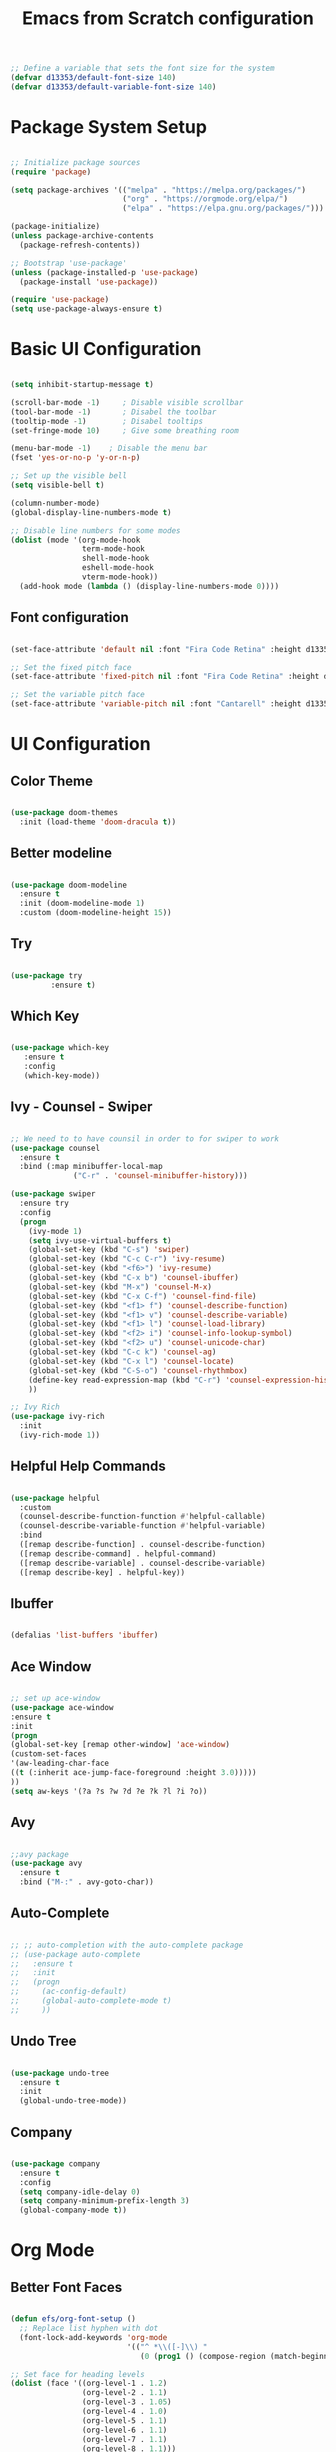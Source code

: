 #+TITLE: Emacs from Scratch configuration
#+PROPERTY: header-args:emacs-lisp :tangle ./init.el :mkdirp yes

#+begin_src emacs-lisp
  ;; Define a variable that sets the font size for the system
  (defvar d13353/default-font-size 140)
  (defvar d13353/default-variable-font-size 140)
#+end_src

#+RESULTS:
: d13353/default-variable-font-size

* Package System Setup

#+begin_src emacs-lisp

  ;; Initialize package sources
  (require 'package)

  (setq package-archives '(("melpa" . "https://melpa.org/packages/")
                           ("org" . "https://orgmode.org/elpa/")
                           ("elpa" . "https://elpa.gnu.org/packages/")))

  (package-initialize)
  (unless package-archive-contents
    (package-refresh-contents))

  ;; Bootstrap 'use-package' 
  (unless (package-installed-p 'use-package)
    (package-install 'use-package))

  (require 'use-package)
  (setq use-package-always-ensure t)

#+end_src

#+RESULTS:
: t


* Basic UI Configuration

#+begin_src emacs-lisp

     (setq inhibit-startup-message t)

     (scroll-bar-mode -1)     ; Disable visible scrollbar
     (tool-bar-mode -1)       ; Disabel the toolbar
     (tooltip-mode -1)        ; Disabel tooltips
     (set-fringe-mode 10)     ; Give some breathing room

     (menu-bar-mode -1)    ; Disable the menu bar
     (fset 'yes-or-no-p 'y-or-n-p)

     ;; Set up the visible bell
     (setq visible-bell t)

     (column-number-mode)
     (global-display-line-numbers-mode t)

     ;; Disable line numbers for some modes
     (dolist (mode '(org-mode-hook
                     term-mode-hook
                     shell-mode-hook
                     eshell-mode-hook
                     vterm-mode-hook))
       (add-hook mode (lambda () (display-line-numbers-mode 0))))

#+end_src

#+RESULTS:


** Font configuration
#+begin_src emacs-lisp 

  (set-face-attribute 'default nil :font "Fira Code Retina" :height d13353/default-font-size)

  ;; Set the fixed pitch face
  (set-face-attribute 'fixed-pitch nil :font "Fira Code Retina" :height d13353/default-font-size)

  ;; Set the variable pitch face
  (set-face-attribute 'variable-pitch nil :font "Cantarell" :height d13353/default-font-size :weight 'regular)

#+end_src

#+RESULTS:



* UI Configuration

** Color Theme

#+begin_src emacs-lisp

  (use-package doom-themes
    :init (load-theme 'doom-dracula t))

#+end_src

#+RESULTS:

** Better modeline

#+begin_src emacs-lisp

  (use-package doom-modeline
    :ensure t
    :init (doom-modeline-mode 1)
    :custom (doom-modeline-height 15))

#+end_src

#+RESULTS:

** Try

#+begin_src emacs-lisp

  (use-package try
	       :ensure t)

#+end_src
   
** Which Key

#+begin_src emacs-lisp

    (use-package which-key
       :ensure t
       :config
       (which-key-mode))

#+end_src

#+RESULTS:
: t

** Ivy - Counsel - Swiper

#+begin_src emacs-lisp

  ;; We need to to have counsil in order to for swiper to work
  (use-package counsel
    :ensure t
    :bind (:map minibuffer-local-map
                ("C-r" . 'counsel-minibuffer-history)))

  (use-package swiper
    :ensure try
    :config
    (progn
      (ivy-mode 1)
      (setq ivy-use-virtual-buffers t)
      (global-set-key (kbd "C-s") 'swiper)
      (global-set-key (kbd "C-c C-r") 'ivy-resume)
      (global-set-key (kbd "<f6>") 'ivy-resume)
      (global-set-key (kbd "C-x b") 'counsel-ibuffer)
      (global-set-key (kbd "M-x") 'counsel-M-x)
      (global-set-key (kbd "C-x C-f") 'counsel-find-file)
      (global-set-key (kbd "<f1> f") 'counsel-describe-function)
      (global-set-key (kbd "<f1> v") 'counsel-describe-variable)
      (global-set-key (kbd "<f1> l") 'counsel-load-library)
      (global-set-key (kbd "<f2> i") 'counsel-info-lookup-symbol)
      (global-set-key (kbd "<f2> u") 'counsel-unicode-char)
      (global-set-key (kbd "C-c k") 'counsel-ag)
      (global-set-key (kbd "C-x l") 'counsel-locate)
      (global-set-key (kbd "C-S-o") 'counsel-rhythmbox)
      (define-key read-expression-map (kbd "C-r") 'counsel-expression-history)
      ))

  ;; Ivy Rich
  (use-package ivy-rich
    :init
    (ivy-rich-mode 1))

#+end_src

#+RESULTS:

** Helpful Help Commands

#+begin_src emacs-lisp

  (use-package helpful
    :custom
    (counsel-describe-function-function #'helpful-callable)
    (counsel-describe-variable-function #'helpful-variable)
    :bind
    ([remap describe-function] . counsel-describe-function)
    ([remap describe-command] . helpful-command)
    ([remap describe-variable] . counsel-describe-variable)
    ([remap describe-key] . helpful-key))

#+end_src

#+RESULTS:
: helpful-key

** Ibuffer
#+begin_src emacs-lisp

  (defalias 'list-buffers 'ibuffer)

#+end_src

** Ace Window
#+begin_src emacs-lisp

  ;; set up ace-window
  (use-package ace-window
  :ensure t
  :init
  (progn
  (global-set-key [remap other-window] 'ace-window)
  (custom-set-faces
  '(aw-leading-char-face
  ((t (:inherit ace-jump-face-foreground :height 3.0)))))
  ))
  (setq aw-keys '(?a ?s ?w ?d ?e ?k ?l ?i ?o))

#+end_src
** Avy
#+begin_src emacs-lisp

  ;;avy package
  (use-package avy
    :ensure t
    :bind ("M-:" . avy-goto-char))

#+end_src
** Auto-Complete
#+begin_src emacs-lisp
  
  ;; ;; auto-completion with the auto-complete package
  ;; (use-package auto-complete
  ;;   :ensure t
  ;;   :init
  ;;   (progn
  ;;     (ac-config-default)
  ;;     (global-auto-complete-mode t)
  ;;     ))
  
#+end_src

** Undo Tree
#+begin_src emacs-lisp

  (use-package undo-tree
    :ensure t
    :init
    (global-undo-tree-mode))

#+end_src

** Company
#+begin_src emacs-lisp
  
  (use-package company
    :ensure t
    :config
    (setq company-idle-delay 0)
    (setq company-minimum-prefix-length 3)
    (global-company-mode t))
  
#+end_src

#+RESULTS:
: t


* Org Mode


** Better Font Faces

#+begin_src emacs-lisp

  (defun efs/org-font-setup ()
    ;; Replace list hyphen with dot
    (font-lock-add-keywords 'org-mode
                            '(("^ *\\([-]\\) "
                               (0 (prog1 () (compose-region (match-beginning 1) (match-end 1) "•"))))))

  ;; Set face for heading levels
  (dolist (face '((org-level-1 . 1.2)
                  (org-level-2 . 1.1)
                  (org-level-3 . 1.05)
                  (org-level-4 . 1.0)
                  (org-level-5 . 1.1)
                  (org-level-6 . 1.1)
                  (org-level-7 . 1.1)
                  (org-level-8 . 1.1)))
    (set-face-attribute (car face) nil :font "Cantarell" :weight 'regular :height (cdr face)))


  ;; Ensure that anything that should be fixed-pitch in Org files appears that way
  (set-face-attribute 'org-block nil :foreground nil :inherit 'fixed-pitch)
  (set-face-attribute 'org-code nil   :inherit '(shadow fixed-pitch))
  (set-face-attribute 'org-table nil   :inherit '(shadow fixed-pitch))
  (set-face-attribute 'org-verbatim nil :inherit '(shadow fixed-pitch))
  (set-face-attribute 'org-special-keyword nil :inherit '(font-lock-comment-face fixed-pitch))
  (set-face-attribute 'org-meta-line nil :inherit '(font-lock-comment-face fixed-pitch))
  (set-face-attribute 'org-checkbox nil :inherit 'fixed-pitch))

#+end_src

#+RESULTS:
: efs/org-font-setup

** Basic Config

#+begin_src emacs-lisp

    (defun efs/org-mode-setup()
      (org-indent-mode)
      (variable-pitch-mode 1)
      (visual-line-mode 1))

    (use-package org
      :hook (org-mode . efs/org-mode-setup)
      :config
      (setq org-ellipsis " ▾"
            org-hide-emphasis-markers t))

    (setq org-agenda-start-with-log-mode t)
    (setq org-log-done 'time)
    (setq org-log-into-drawer t)

    (setq org-agenda-files
          '("~/.emacs.d/Agenda/tasks.org"
            "~/.emacs.d/Agenda/birthdays.org"))

    (require 'org-habit)
    (add-to-list 'org-modules 'org-habit)
    (setq org-habit-graph-column 60)

    (setq org-todo-keywords
          '((sequence "TODO(t)" "NEXT(n)" "|" "DONE(d!)")
            (sequence "BACKLOG(b)" "PLAN(p)" "READY(r)" "ACTIVE(a)" "REVIEW(v)" "WAIT(w)" "HOLD(h)" "|" "COMPLETED(c)" "CANC(k)")))

    ;; set the refile targets
    (setq org-refile-targets
          '(("archive.org" :maxlevel . 1)
            ("tasks.org" :maxlevel . 1)))

    ;; after refile, give advice to save all the org buffers
    (advice-add 'org-refile :after 'org-save-all-org-buffers)

    ;; org-mode available tags
    (setq org-tag-alist
          '((:startgroup)
            ;;Put mutually exlusive tags here
            (:endgroup)
            ("@errand" . ?F)
            ("@home" . ?H)
            ("@work" . ?W)
            ("agenda" . ?a)
            ("planning" . ?p)
            ("idea" . ?i)
            ("recurring" . ?r)
            ("bugs" . ?b)
            ("new features" . ?f)))

    (setq org-capture-templates
          '(("t" "Tasks / Projects")
             ("tt" "Task" entry (file+olp "~/.emacs.d/Agenda/tasks.org" "Inbox")
               "* TODO %?\n  %T\n  %a\n  %i" :empty-lines 1)

            ("j" "Journal Entries")
            ("jj" "Journal" entry
             (file+olp+datetree "~/Documents/Code/OrgMode/Agenda/Journal.org")
             "\n* %<%I:%M %p> - Journal :journal:\n\n%?\n\n"
             ;; ,(dw/read-file-as-string "~/Notes/Templates/Daily.org")
             :clock-in :clock-resume
             :empty-lines 1)
            ("jm" "Meeting" entry
             (file+olp+datetree "~/Documents/Code/OrgMode/Agenda/Journal.org")
             "* %<%I:%M %p> - %a :meetings:\n\n%?\n\n"
             :clock-in :clock-resume
             :empty-lines 1)

            ("w" "Workflows")
            ("we" "Checking Email" entry (file+olp+datetree "~/Documents/Code/OrgMode/Agenda/Journal.org")
             "* Checking Email :email:\n\n%?" :clock-in :clock-resume :empty-lines 1)

            ("m" "Metrics Capture")
            ("mw" "Weight" table-line (file+headline "~/Documents/Code/OrgMode/Agenda/Metrics.org" "Weight")
             "| %U | %^{Weight} | %^{Notes} |" :kill-buffer t)))

    (define-key global-map (kbd "C-c j")
      (lambda () (interactive) (org-capture nil "jj")))
#+end_src

#+RESULTS:
| lambda | nil | (interactive) | (org-capture nil jj) |

** Org Allert
#+begin_src emacs-lisp

   ;; (use-package org-alert
  ;;    :ensure t
  ;;    :custom (alert-default-style 'notifications)
  ;;    :config
  ;;    (setq org-alert-interval 300
  ;;          org-alert-notification-title "Org Alert Reminder!")
  ;;    (org-alert-enable))

;;   (use-package org
;;        :ensure org-plus-contrib)

;;      (use-package org-notify
;;        :ensure nil
;;        :after org
;;        :config
;;        (org-notify-start)
;;        (org-notify-add
;;         'default
;;         '(:time "10m" :period: "5s" :duration 100  :actions -notify)))


#+end_src

#+RESULTS:
: t

** Nicer Heading Bullets

#+begin_src emacs-lisp

   (use-package org-bullets
        :after org
        :hook (org-mode . org-bullets-mode)
        :custom
        (org-bullets-bullet-list '("◉" "○" "●" "○" "●" "○" "●")))

#+end_src

#+RESULTS:
| org-bullets-mode | efs/org-mode-setup | (lambda nil (display-line-numbers-mode 0)) | #[0 \300\301\302\303\304$\207 [add-hook change-major-mode-hook org-show-all append local] 5] | #[0 \300\301\302\303\304$\207 [add-hook change-major-mode-hook org-babel-show-result-all append local] 5] | org-babel-result-hide-spec | org-babel-hide-all-hashes |

** Center Org Buffers

#+begin_src emacs-lisp

  ;; To center text on screen and have a text width of 100 caracters
  (defun efs/org-mode-visual-fill ()
    (setq visual-fill-column-width 100
          visual-fill-column-center-text t)
    (visual-fill-column-mode 1))

  (use-package visual-fill-column
    :hook (org-mode . efs/org-mode-visual-fill))

#+end_src

#+RESULTS:
| efs/org-mode-visual-fill | org-bullets-mode | efs/org-mode-setup | (lambda nil (display-line-numbers-mode 0)) | #[0 \300\301\302\303\304$\207 [add-hook change-major-mode-hook org-show-all append local] 5] | #[0 \300\301\302\303\304$\207 [add-hook change-major-mode-hook org-babel-show-result-all append local] 5] | org-babel-result-hide-spec | org-babel-hide-all-hashes |

** Configure Babel Languages

#+begin_src emacs-lisp

  (org-babel-do-load-languages
   'org-babel-load-languages
   '((emacs-lisp . t)
     (python . t)))

  (push '("conf-unix" . conf-unix) org-src-lang-modes)

  ;; Structure Templates
  (require 'org-tempo)

  (add-to-list 'org-structure-template-alist '("sh" . "src shell"))
  (add-to-list 'org-structure-template-alist '("el" . "src emacs-lisp"))
  (add-to-list 'org-structure-template-alist '("py" . "src python"))

#+end_src

#+RESULTS:
: ((py . src python) (el . src emacs-lisp) (sh . src shell) (a . export ascii) (c . center) (C . comment) (e . example) (E . export) (h . export html) (l . export latex) (q . quote) (s . src) (v . verse))

** Auto-tangle Configuration Files

#+begin_src emacs-lisp

  ;; Automatically tangle our Emacs.org config file when save it
  (defun efs/org-babel-tangle-config ()
    (when (string-equal (buffer-file-name)
                        (expand-file-name "/home/k13353/.emacs.d/Emacs.org"))
      ;; Dynamic scoping to the rescue
      (let ((org-confirm-babel-evaluate nil))
        (org-babel-tangle))))

  (add-hook 'org-mode-hook (lambda () (add-hook 'after-save-hook 'efs/org-babel-tangle-config)))

#+end_src

#+RESULTS:


* Development


** Languages
***  Language Servers
#+begin_src emacs-lisp
  
  (use-package lsp-mode
    :hook
    ((python-mode . lsp)))  
  
  (use-package lsp-ui
    :commands lsp-ui-mode)
  
#+end_src

#+RESULTS:
*** Python
#+begin_src emacs-lisp
  
(use-package lsp-python-ms
  :ensure t
  :init (setq lsp-python-ms-auto-install-server t)
  :hook (python-mode . (lambda ()
                          (require 'lsp-python-ms)
                          (lsp))))  ; or lsp-deferred
  
#+end_src

#+RESULTS:
: t
*** C++
#+begin_src emacs-lisp
  
  (use-package eglot
    :ensure t
    :config
    (add-to-list 'eglot-server-programs '((c++-mode c-mode) "ccls"))
    (add-hook 'c-mode-hook 'eglot-ensure)
    (add-hook 'c++-mode-hook 'eglot-ensure))
  
#+end_src

#+RESULTS:
: t

** Projectile

#+begin_src emacs-lisp

  (use-package projectile
    :diminish projectile-mode
    :config (projectile-mode)
    :custom ((projectile-completion-system 'ivy))
    :bind-keymap
    ("C-c p" . projectile-command-map)
    :init
    (when (file-directory-p "~/Documents/Code")
      (setq projectile-project-search-path '("~/Documents/Code")))
    (setq projectile-switch-project-action 'projectile-dired))

  (use-package counsel-projectile
    :config (counsel-projectile-mode))

#+end_src

#+RESULTS:
: t

** Magit

#+begin_src emacs-lisp

  (use-package magit
    :ensure t
    :init
    (progn
      (bind-key "C-x g" 'magit-status)))

#+end_src

#+RESULTS:

** Rainbow Delimiters

#+begin_src emacs-lisp

  (use-package rainbow-delimiters
    :hook (prog-mode . rainbow-delimiters-mode))

#+end_src

#+RESULTS:
| rainbow-delimiters-mode |

** Terminal
#+begin_src emacs-lisp

  ;; Use vterm
  (use-package vterm
      :ensure t)
  (global-set-key (kbd "<f8>") 'vterm)

#+end_src

** Python
#+begin_src emacs-lisp
  
  ;; (use-package elpy
  ;;   :ensure t
  ;;   :init
  ;;   (elpy-enable))
  
  ;; ;; flycheck
  ;; (use-package flycheck
  ;;   :ensure t
  ;;   :init
  ;;   (global-flycheck-mode t))
  
  ;; (use-package jedi
  ;;   :ensure t
  ;;   :init
  ;;   (add-hook 'python-mode-hook 'jedi:setup)
  ;;   (add-hook 'python-mode-hook 'jedi:ac-setup))
  
#+end_src
** Yasnippet
#+begin_src emacs-lisp

  (use-package yasnippet
    :ensure t
    :init
    (yas-global-mode 1))

#+end_src


* Application


** Some App

#+begin_src conf-unix :tangle .config/some-app/config :mkdirp yes
  value = 42 
#+end_src


* Noweb Blocks

Enables you to pass variables ito a source block!

#+NAME: the-value
#+begin_src emacs-lisp
55
#+end_src

#+RESULTS: the-value
: 55

#+NAME: the-second-value
#+begin_src emacs-lisp
(+ 55 39)
#+end_src

#+begin_src conf-unix :tangle .config/some-app/config :noweb yes

  value2 = <<the-value>>
  value3 = <<the-second-value()>>

#+end_src






